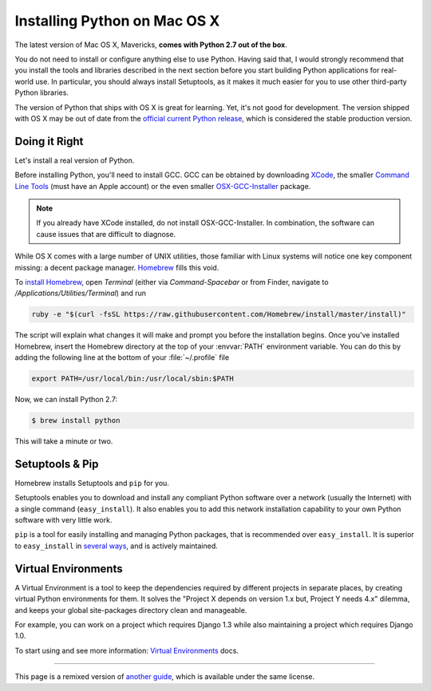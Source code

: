 .. _install-osx:

Installing Python on Mac OS X
=============================

The latest version of Mac OS X, Mavericks, **comes with Python 2.7 out of the box**.

You do not need to install or configure anything else to use Python. Having
said that, I would strongly recommend that you install the tools and libraries
described in the next section before you start building Python applications
for real-world use. In particular, you should always install Setuptools, as it
makes it much easier for you to use other third-party Python libraries.

The version of Python that ships with OS X is great for learning. Yet, it's not
good for development. The version shipped with OS X may be out of date from the
`official current Python release <https://www.python.org/downloads/mac-osx/>`_,
which is considered the stable production version.

Doing it Right
--------------

Let's install a real version of Python.

Before installing Python, you'll need to install GCC. GCC can be obtained
by downloading `XCode <http://developer.apple.com/xcode/>`_, the smaller
`Command Line Tools <https://developer.apple.com/downloads/>`_ (must have an
Apple account) or the even smaller `OSX-GCC-Installer <https://github.com/kennethreitz/osx-gcc-installer#readme>`_
package.

.. note::
    If you already have XCode installed, do not install OSX-GCC-Installer.
    In combination, the software can cause issues that are difficult to
    diagnose.

While OS X comes with a large number of UNIX utilities, those familiar with
Linux systems will notice one key component missing: a decent package manager.
`Homebrew <http://brew.sh>`_ fills this void.

To `install Homebrew <http://brew.sh/#install>`_, open `Terminal`
(either via `Command-Spacebar` or from Finder, navigate to
`/Applications/Utilities/Terminal`) and run

.. code-block:: console

    ruby -e "$(curl -fsSL https://raw.githubusercontent.com/Homebrew/install/master/install)"

The script will explain what changes it will make and prompt you before the
installation begins.
Once you've installed Homebrew, insert the Homebrew directory at the top
of your :envvar:`PATH` environment variable. You can do this by adding the following
line at the bottom of your :file:`~/.profile` file

.. code-block:: console

    export PATH=/usr/local/bin:/usr/local/sbin:$PATH

Now, we can install Python 2.7:

.. code-block:: console

    $ brew install python

This will take a minute or two. 


Setuptools & Pip
----------------

Homebrew installs Setuptools and ``pip`` for you.

Setuptools enables you to download and install any compliant Python
software over a network (usually the Internet) with a single command
(``easy_install``). It also enables you to add this network installation
capability to your own Python software with very little work.

``pip`` is a tool for easily installing and managing Python packages,
that is recommended over ``easy_install``. It is superior to ``easy_install`` in `several ways <https://pip.pypa.io/en/1.5.X/other-tools.html#easy-install>`_,
and is actively maintained.


Virtual Environments
--------------------

A Virtual Environment is a tool to keep the dependencies required by different projects 
in separate places, by creating virtual Python environments for them. It solves the 
"Project X depends on version 1.x but, Project Y needs 4.x" dilemma, and keeps 
your global site-packages directory clean and manageable.

For example, you can work on a project which requires Django 1.3 while also
maintaining a project which requires Django 1.0.

To start using and see more information: `Virtual Environments <http://github.com/kennethreitz/python-guide/blob/master/docs/dev/virtualenvs.rst>`_ docs. 


--------------------------------

This page is a remixed version of `another guide <http://www.stuartellis.eu/articles/python-development-windows/>`_,
which is available under the same license.
